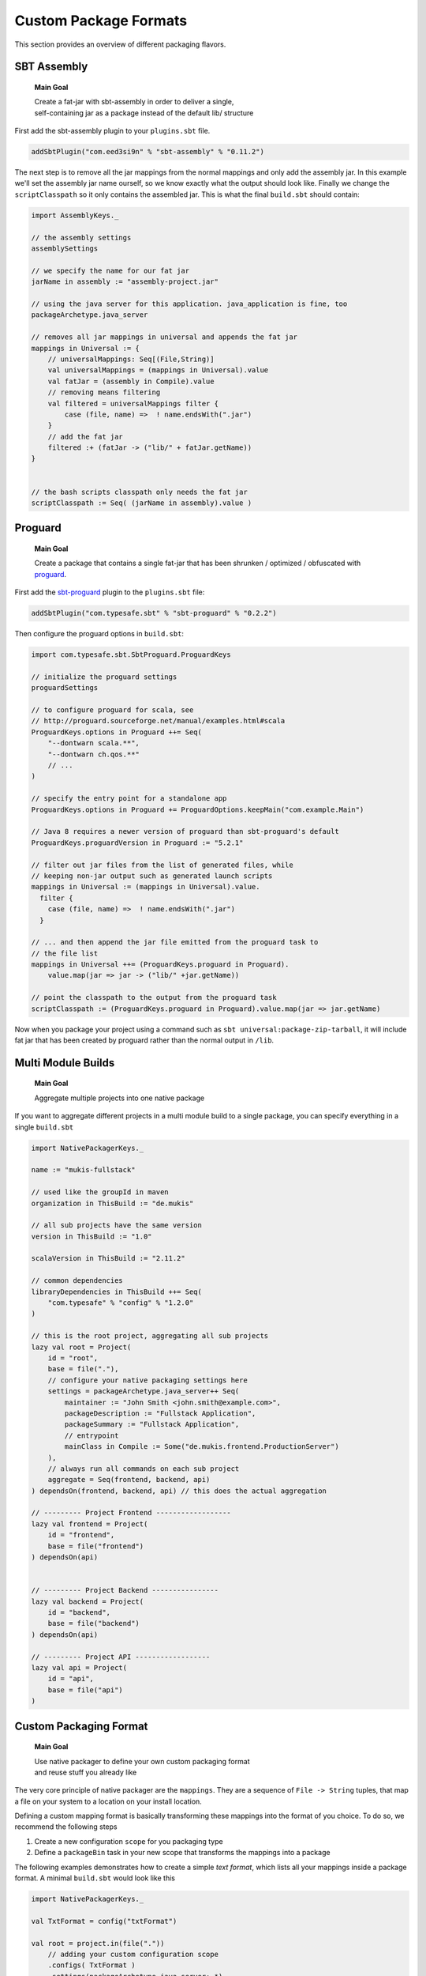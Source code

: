 .. _Custom:

Custom Package Formats
======================

This section provides an overview of different packaging flavors.

SBT Assembly
------------

    **Main Goal**
    
    | Create a fat-jar with sbt-assembly in order to deliver a single,
    | self-containing jar as a package instead of the default lib/ structure

First add the sbt-assembly plugin to your ``plugins.sbt`` file.

.. code-block:: scala

    addSbtPlugin("com.eed3si9n" % "sbt-assembly" % "0.11.2")
    
The next step is to remove all the jar mappings from the normal mappings and only add the
assembly jar. In this example we'll set the assembly jar name ourself, so we know exactly
what the output should look like. Finally we change the ``scriptClasspath`` so it only
contains the assembled jar. This is what the final ``build.sbt`` should contain:

.. code-block:: scala

    import AssemblyKeys._

    // the assembly settings
    assemblySettings

    // we specify the name for our fat jar
    jarName in assembly := "assembly-project.jar"

    // using the java server for this application. java_application is fine, too
    packageArchetype.java_server

    // removes all jar mappings in universal and appends the fat jar
    mappings in Universal := {
        // universalMappings: Seq[(File,String)]
        val universalMappings = (mappings in Universal).value 
        val fatJar = (assembly in Compile).value
        // removing means filtering
        val filtered = universalMappings filter { 
            case (file, name) =>  ! name.endsWith(".jar") 
        }
        // add the fat jar
        filtered :+ (fatJar -> ("lib/" + fatJar.getName))
    }
        

    // the bash scripts classpath only needs the fat jar
    scriptClasspath := Seq( (jarName in assembly).value )


Proguard
-------------------

    **Main Goal**
    
    | Create a package that contains a single fat-jar that has been shrunken / optimized / obfuscated with `proguard <http://proguard.sourceforge.net/>`_.

First add the `sbt-proguard <https://github.com/sbt/sbt-proguard>`_ plugin to
the ``plugins.sbt`` file:

.. code-block:: scala

    addSbtPlugin("com.typesafe.sbt" % "sbt-proguard" % "0.2.2")

Then configure the proguard options in ``build.sbt``:

.. code-block:: scala

    import com.typesafe.sbt.SbtProguard.ProguardKeys

    // initialize the proguard settings
    proguardSettings

    // to configure proguard for scala, see
    // http://proguard.sourceforge.net/manual/examples.html#scala
    ProguardKeys.options in Proguard ++= Seq(
        "--dontwarn scala.**",
        "--dontwarn ch.qos.**"
        // ...
    )

    // specify the entry point for a standalone app
    ProguardKeys.options in Proguard += ProguardOptions.keepMain("com.example.Main")

    // Java 8 requires a newer version of proguard than sbt-proguard's default
    ProguardKeys.proguardVersion in Proguard := "5.2.1"
    
    // filter out jar files from the list of generated files, while
    // keeping non-jar output such as generated launch scripts
    mappings in Universal := (mappings in Universal).value.
      filter {
        case (file, name) =>  ! name.endsWith(".jar")
      }

    // ... and then append the jar file emitted from the proguard task to
    // the file list
    mappings in Universal ++= (ProguardKeys.proguard in Proguard).
        value.map(jar => jar -> ("lib/" +jar.getName))

    // point the classpath to the output from the proguard task
    scriptClasspath := (ProguardKeys.proguard in Proguard).value.map(jar => jar.getName)

Now when you package your project using a command such as ``sbt universal:package-zip-tarball``, 
it will include fat jar that has been created by proguard rather than the normal 
output in ``/lib``.

    
Multi Module Builds
-------------------

    **Main Goal**
    
    | Aggregate multiple projects into one native package

If you want to aggregate different projects in a multi module build to a single package,
you can specify everything in a single ``build.sbt``

.. code-block:: scala

    import NativePackagerKeys._

    name := "mukis-fullstack"

    // used like the groupId in maven
    organization in ThisBuild := "de.mukis"

    // all sub projects have the same version
    version in ThisBuild := "1.0"

    scalaVersion in ThisBuild := "2.11.2"

    // common dependencies
    libraryDependencies in ThisBuild ++= Seq(
        "com.typesafe" % "config" % "1.2.0"
    )

    // this is the root project, aggregating all sub projects
    lazy val root = Project(
        id = "root",
        base = file("."),
        // configure your native packaging settings here
        settings = packageArchetype.java_server++ Seq(
            maintainer := "John Smith <john.smith@example.com>",
            packageDescription := "Fullstack Application",
            packageSummary := "Fullstack Application",
            // entrypoint
            mainClass in Compile := Some("de.mukis.frontend.ProductionServer")
        ),
        // always run all commands on each sub project
        aggregate = Seq(frontend, backend, api)
    ) dependsOn(frontend, backend, api) // this does the actual aggregation

    // --------- Project Frontend ------------------
    lazy val frontend = Project(
        id = "frontend",
        base = file("frontend")
    ) dependsOn(api)


    // --------- Project Backend ----------------
    lazy val backend = Project(
        id = "backend",
        base = file("backend")
    ) dependsOn(api)

    // --------- Project API ------------------
    lazy val api = Project(
        id = "api",
        base = file("api")
    )
    
    
Custom Packaging Format
-----------------------

    **Main Goal**
    
    | Use native packager to define your own custom packaging format
    | and reuse stuff you already like

The very core principle of native packager are the ``mappings``. They are a sequence
of ``File -> String`` tuples, that map a file on your system to a location on your install
location.

Defining a custom mapping format is basically transforming these mappings into the format
of you choice. To do so, we recommend the following steps

1. Create a new configuration ``scope`` for you packaging type
2. Define a ``packageBin`` task in your new scope that transforms the mappings into a package

The following examples demonstrates how to create a simple *text format*, which lists all your
mappings inside a package format. A minimal ``build.sbt`` would look like this

.. code-block:: scala

    import NativePackagerKeys._

    val TxtFormat = config("txtFormat")

    val root = project.in(file("."))
        // adding your custom configuration scope
        .configs( TxtFormat )
        .settings(packageArchetype.java_server:_*)
        .settings(
            name := "mukis-custom-package",
            version := "1.0",
            mainClass in Compile := Some("de.mukis.ConfigApp"),
            maintainer in Linux := "Nepomuk Seiler <nepomuk.seiler@mukis.de>",
            packageSummary in Linux := "Custom application configuration",
            packageDescription := "Custom application configuration",
            // defining your custom configuration
            packageBin in TxtFormat := {
                val fileMappings = (mappings in Universal).value
                val output = target.value / s"${packageName.value}.txt"
                // create the is with the mappings. Note this is not the ISO format -.-
                IO.write(output, "# Filemappings\n")
                // append all mappings to the list
                fileMappings foreach {
                    case (file, name) => IO.append(output, s"${file.getAbsolutePath}\t$name${IO.Newline}")
                }
                output
            }
        )

To create your new "packageFormat" just run

.. code-block:: bash

    txtFormat:packageBin
    
If you want to read more about sbt configurations:

* `sbt tasks <http://www.scala-sbt.org/0.13/docs/Tasks.html>`_
* `sbt configurations <http://www.scala-sbt.org/0.13.5/docs/Detailed-Topics/Testing.html#additional-test-configurations-with-shared-sources>`_
* `custom configuration <http://stackoverflow.com/questions/18789477/define-custom-configuration-in-sbt>`_

